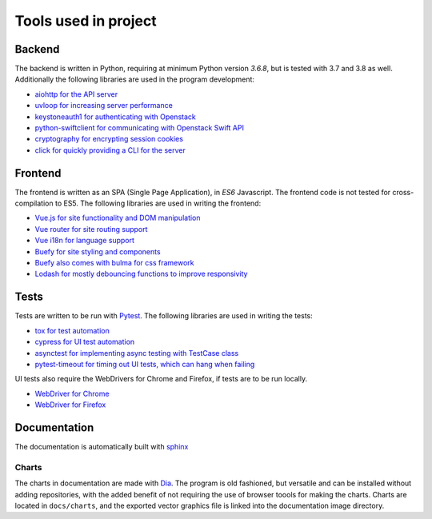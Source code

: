 Tools used in project
=====================

Backend
-------
The backend is written in Python, requiring at minimum Python version `3.6.8`,
but is tested with 3.7 and 3.8 as well. Additionally the following libraries are used
in the program development:

* `aiohttp for the API server <https://aiohttp.readthedocs.io/en/stable/>`_
* `uvloop for increasing server performance <https://uvloop.readthedocs.io/>`_
* `keystoneauth1 for authenticating with Openstack <https://docs.openstack.org/keystoneauth/latest/>`_
* `python-swiftclient for communicating with Openstack Swift API <https://docs.openstack.org/python-swiftclient/latest/>`_
* `cryptography for encrypting session cookies <https://docs.openstack.org/python-swiftclient/latest/>`_
* `click for quickly providing a CLI for the server <https://click.palletsprojects.com/en/7.x/>`_

Frontend
--------
The frontend is written as an SPA (Single Page Application), in *ES6*
Javascript. The frontend code is not tested for cross-compilation to ES5. The
following libraries are used in writing the frontend:

* `Vue.js for site functionality and DOM manipulation <https://vuejs.org/>`_
* `Vue router for site routing support <https://router.vuejs.org/>`_
* `Vue i18n for language support <https://router.vuejs.org/>`_
* `Buefy for site styling and components <https://buefy.org/>`_
* `Buefy also comes with bulma for css framework <https://bulma.io/>`_
* `Lodash for mostly debouncing functions to improve responsivity <https://lodash.com/>`_

Tests
-----
Tests are written to be run with `Pytest <https://docs.pytest.org/en/latest/>`_. The following libraries are used in
writing the tests:

* `tox for test automation <https://tox.readthedocs.io/en/latest/>`_
* `cypress for UI test automation <https://www.cypress.io/>`_
* `asynctest for implementing async testing with TestCase class <https://asynctest.readthedocs.io/en/latest/>`_
* `pytest-timeout for timing out UI tests, which can hang when failing <https://pypi.org/project/pytest-timeout/1.2.1/>`_

UI tests also require the WebDrivers for Chrome and Firefox, if tests are to
be run locally.

* `WebDriver for Chrome <https://chromedriver.chromium.org/>`_
* `WebDriver for Firefox <https://github.com/mozilla/geckodriver/releases>`_

Documentation
-------------

The documentation is automatically built with `sphinx <http://www.sphinx-doc.org/en/master/>`_

Charts
~~~~~~
The charts in documentation are made with `Dia <http://dia-installer.de/doc/en/index.html>`_. The program is old
fashioned, but versatile and can be installed without adding repositories,
with the added benefit of not requiring the use of browser toools for making
the charts. Charts are located in ``docs/charts``, and the exported vector
graphics file is linked into the documentation image directory.
